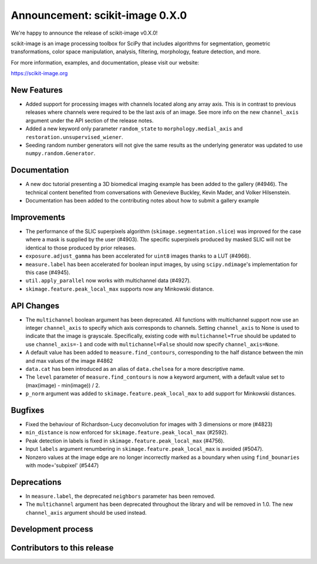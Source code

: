 Announcement: scikit-image 0.X.0
================================

We're happy to announce the release of scikit-image v0.X.0!

scikit-image is an image processing toolbox for SciPy that includes algorithms
for segmentation, geometric transformations, color space manipulation,
analysis, filtering, morphology, feature detection, and more.

For more information, examples, and documentation, please visit our website:

https://scikit-image.org


New Features
------------

- Added support for processing images with channels located along any array
  axis. This is in contrast to previous releases where channels were required
  to be the last axis of an image. See more info on the new ``channel_axis``
  argument under the API section of the release notes.
- Added a new keyword only parameter ``random_state`` to
  ``morphology.medial_axis`` and ``restoration.unsupervised_wiener``.
- Seeding random number generators will not give the same results as the
  underlying generator was updated to use ``numpy.random.Generator``.

Documentation
-------------

- A new doc tutorial presenting a 3D biomedical imaging example has been added
  to the gallery (#4946). The technical content benefited from conversations
  with Genevieve Buckley, Kevin Mader, and Volker Hilsenstein.
- Documentation has been added to the contributing notes about how to submit a
  gallery example 


Improvements
------------

- The performance of the SLIC superpixels algorithm
  (``skimage.segmentation.slice``) was improved for the case where a mask
  is supplied by the user (#4903). The specific superpixels produced by
  masked SLIC will not be identical to those produced by prior releases.
- ``exposure.adjust_gamma`` has been accelerated for ``uint8`` images thanks to a
  LUT (#4966).  
- ``measure.label`` has been accelerated for boolean input images, by using
  ``scipy.ndimage``'s implementation for this case (#4945).
- ``util.apply_parallel`` now works with multichannel data (#4927).
- ``skimage.feature.peak_local_max`` supports now any Minkowski distance.


API Changes
-----------

- The ``multichannel`` boolean argument has been deprecated. All functions with
  multichannel support now use an integer ``channel_axis`` to specify which
  axis corresponds to channels. Setting ``channel_axis`` to None is used to
  indicate that the image is grayscale. Specifically, existing code with
  ``multichannel=True`` should be updated to use ``channel_axis=-1`` and code
  with ``multichannel=False`` should now specify ``channel_axis=None``.
- A default value has been added to ``measure.find_contours``, corresponding to
  the half distance between the min and max values of the image 
  #4862
- ``data.cat`` has been introduced as an alias of ``data.chelsea`` for a more
  descriptive name.
- The ``level`` parameter of ``measure.find_contours`` is now a keyword
  argument, with a default value set to (max(image) - min(image)) / 2.
- ``p_norm`` argument was added to ``skimage.feature.peak_local_max``
  to add support for Minkowski distances.


Bugfixes
--------

- Fixed the behaviour of Richardson-Lucy deconvolution for images with 3
  dimensions or more (#4823)
- ``min_distance`` is now enforced for ``skimage.feature.peak_local_max``
  (#2592).
- Peak detection in labels is fixed in ``skimage.feature.peak_local_max``
  (#4756).
- Input ``labels`` argument renumbering in ``skimage.feature.peak_local_max``
  is avoided (#5047).
- Nonzero values at the image edge are no longer incorrectly marked as a
  boundary when using ``find_bounaries`` with mode='subpixel' (#5447)


Deprecations
------------

- In ``measure.label``, the deprecated ``neighbors`` parameter has been
  removed.
- The ``multichannel`` argument has been deprecated throughout the library and
  will be removed in 1.0. The new ``channel_axis`` argument should be used
  instead.


Development process
-------------------


Contributors to this release
----------------------------
